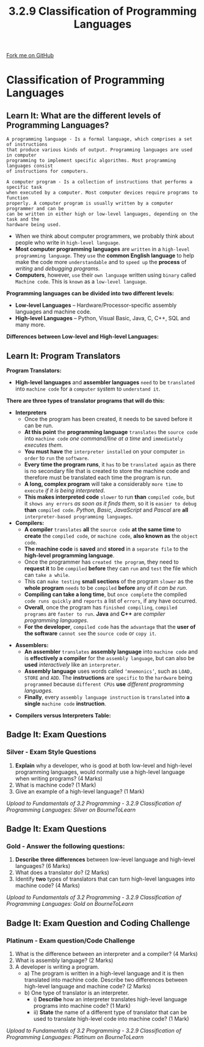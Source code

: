 #+STARTUP:indent
#+HTML_HEAD: <link rel="stylesheet" type="text/css" href="css/styles.css"/>
#+HTML_HEAD_EXTRA: <link href='http://fonts.googleapis.com/css?family=Ubuntu+Mono|Ubuntu' rel='stylesheet' type='text/css'>
#+OPTIONS: f:nil author:nil num:1 creator:nil timestamp:nil 
#+TITLE: 3.2.9 Classification of Programming Languages
#+AUTHOR: Stephen Fone

#+BEGIN_HTML
<div class=ribbon>
<a href="https://github.com/">Fork me on GitHub</a>
</div>
#+END_HTML

* COMMENT Use as a template
:PROPERTIES:
:HTML_CONTAINER_CLASS: activity
:END:
** Learn It
:PROPERTIES:
:HTML_CONTAINER_CLASS: learn
:END:

** Research It
:PROPERTIES:
:HTML_CONTAINER_CLASS: research
:END:

** Design It
:PROPERTIES:
:HTML_CONTAINER_CLASS: design
:END:

** Build It
:PROPERTIES:
:HTML_CONTAINER_CLASS: build
:END:

** Test It
:PROPERTIES:
:HTML_CONTAINER_CLASS: test
:END:

** Run It
:PROPERTIES:
:HTML_CONTAINER_CLASS: run
:END:

** Document It
:PROPERTIES:
:HTML_CONTAINER_CLASS: document
:END:

** Code It
:PROPERTIES:
:HTML_CONTAINER_CLASS: code
:END:

** Program It
:PROPERTIES:
:HTML_CONTAINER_CLASS: program
:END:

** Try It
:PROPERTIES:
:HTML_CONTAINER_CLASS: try
:END:

** Badge It
:PROPERTIES:
:HTML_CONTAINER_CLASS: badge
:END:

** Save It
:PROPERTIES:
:HTML_CONTAINER_CLASS: save
:END:

* Classification of Programming Languages
:PROPERTIES:
:HTML_CONTAINER_CLASS: activity
:END:
[[file:img/Programming_Languages_Main.png]]
** Learn It: What are the different levels of Programming Languages?
:PROPERTIES:
:HTML_CONTAINER_CLASS: learn
:END:
#+BEGIN_SRC
A programming language - Is a formal language, which comprises a set of instructions
that produce various kinds of output. Programming languages are used in computer
programming to implement specific algorithms. Most programming languages consist
of instructions for computers.
#+END_SRC 
#+BEGIN_SRC
A computer program - Is a collection of instructions that performs a specific task
when executed by a computer. Most computer devices require programs to function
properly. A computer program is usually written by a computer programmer and can be
can be written in either high or low-level languages, depending on the task and the
hardware being used.
#+END_SRC 
- When we think about computer programmers, we probably think about people who write in =high-level language=.
- *Most computer programming languages* are =written= in a =high-level programming language=. They =use= the *common English language* to help make the code more =understandable= and to =speed up= the *process* of /writing/ and /debugging programs/.
- *Computers*, however, =use= their =own language= written using =binary= called =Machine code=. This is =known= as a =low-level language=.

*Programming languages can be divided into two different levels:*
  - *Low-level Languages* – Hardware/Processor-specific assembly languages and machine code.
  - *High-level Languages* – Python, Visual Basic, Java, C, C++, SQL and many more.

*Differences between Low-level and High-level Languages:*
[[file:img/Diff_High_Low_Prog_Table.png]]

[[file:img/High_Level_Lang_Info.png]]

[[file:img/Low_Level_Lang_Info.png]]

[[file:img/Diff_Assem_Mach_Info.png]]

** Learn It: Program Translators
:PROPERTIES:
:HTML_CONTAINER_CLASS: learn
:END:
*Program Translators:*
- *High-level languages* and *assembler languages* =need= to be =translated= into =machine code= for a =computer= system to =understand it=.
*There are three types of translator programs that will do this:*
- *Interpreters*
  - Once the program has been created, it needs to be saved before it can be run.
  - *At this point* the *programming language* =translates= the =source code= into =machine code= /one command/line at a time/ and =immediately= /executes them/.
  - *You must have* the =interpreter installed= on your computer =in order= to =run= the =software=.
  - *Every time the program runs*, it =has= to be =translated again= as there is no secondary file that is created to store the machine code and therefore must be translated each time the program is run.
  - *A long, complex program* will take a considerably =more time= to =execute= /if it is being interpreted/.
  - *This makes interpreted code* =slower= to run *than* =compiled code=, but it =shows any errors= /as soon as it finds them/, so it is =easier to debug= *than* =compiled code=. /Python, Basic, JavaScript/ and /Pascal/ are *all* =interpreter-based programming languages=.
- *Compilers:*
  - *A compiler* =translates= *all* the =source code= *at the same time* to *create* the =compiled code=, or =machine code=, *also known as* the =object code=.
  - *The machine code* is *saved* and *stored* in a =separate file= to the *high-level programming language*.
  - Once the programmer has =created the program=, they need to *request it* to be =compiled= *before* they can =run= and =test= the file which can =take a while=.
  - This can =make testing= *small sections* of the program =slower= as the *whole program* =needs= to be =compiled= *before* any of /it can be run/.
  - *Compiling can take a long time*, but =once complete= the compiled =code runs quickly= and =reports= a list of =errors=, if any have occurred.
  - *Overall*, once the program has =finished compiling=, =compiled programs= are =faster to run=. *Java* and *C++* are /compiler programming languages/.
  - *For the developer*, =compiled code= has the =advantage= that the *user of the software* =cannot see= the =source code= or =copy it=.
[[file:img/Compiler_Image.png]]
- *Assemblers:*
  - *An assembler* =translates= *assembly language* into =machine code= and is *effectively a compiler* for the =assembly language=, but can also be *used* /interactively/ like an =interpreter=.
  - *Assembly language* uses words called =‘mnemonics’=, such as =LOAD, STORE= and =ADD=. The *instructions* are =specific= to the =hardware= being =programmed= because =different CPUs= *use* /different programming languages/.
  - *Finally*, every =assembly language instruction= is =translated= into *a single* =machine code= *instruction*.
[[file:img/Assembler_Image.png]]

- *Compilers versus Interpreters Table:*
[[file:img/Compiler_Vs_Interpreter_Table.png]]

** Badge It: Exam Questions
:PROPERTIES:
:HTML_CONTAINER_CLASS: badge
:END:
*** Silver - Exam Style Questions
1. *Explain* why a developer, who is good at both low-level and high-level programming languages, would normally use a high-level language when writing programs? (4 Marks)
2. What is machine code? (1 Mark)
3. Give an example of a high-level language? (1 Mark)


/Upload to Fundamentals of 3.2 Programming - 3.2.9 Classification of Programming Languages: Silver on BourneToLearn/

** Badge It: Exam Questions
:PROPERTIES:
:HTML_CONTAINER_CLASS: badge
:END:
*** Gold - Answer the following questions:
1. *Describe* *three differences* between low-level language and high-level languages? (6 Marks)
2. What does a translator do? (2 Marks)
3. Identify *two* types of translators that can turn high-level languages into machine code? (4 Marks)


/Upload to Fundamentals of 3.2 Programming - 3.2.9 Classification of Programming Languages: Gold on BourneToLearn/

** Badge It: Exam Question and Coding Challenge
:PROPERTIES:
:HTML_CONTAINER_CLASS: badge
:END:
*** Platinum - Exam question/Code Challenge
1. What is the difference between an interpreter and a compiler? (4 Marks)
2. What is assembly language? (2 Marks)
3. A developer is writing a program.
    - a) The program is written in a high-level language and it is then translated into machine code. Describe two differences between high-level language and machine code? (2 Marks)
    - b) One type of translator is an interpreter.
      - i) *Describe* how an interpreter translates high-level language programs into machine code? (1 Mark)
      - ii) *State* the name of a different type of translator that can be used to translate high-level code into machine code? (1 Mark)



/Upload to Fundamentals of 3.2 Programming - 3.2.9 Classification of Programming Languages: Platinum on BourneToLearn/
